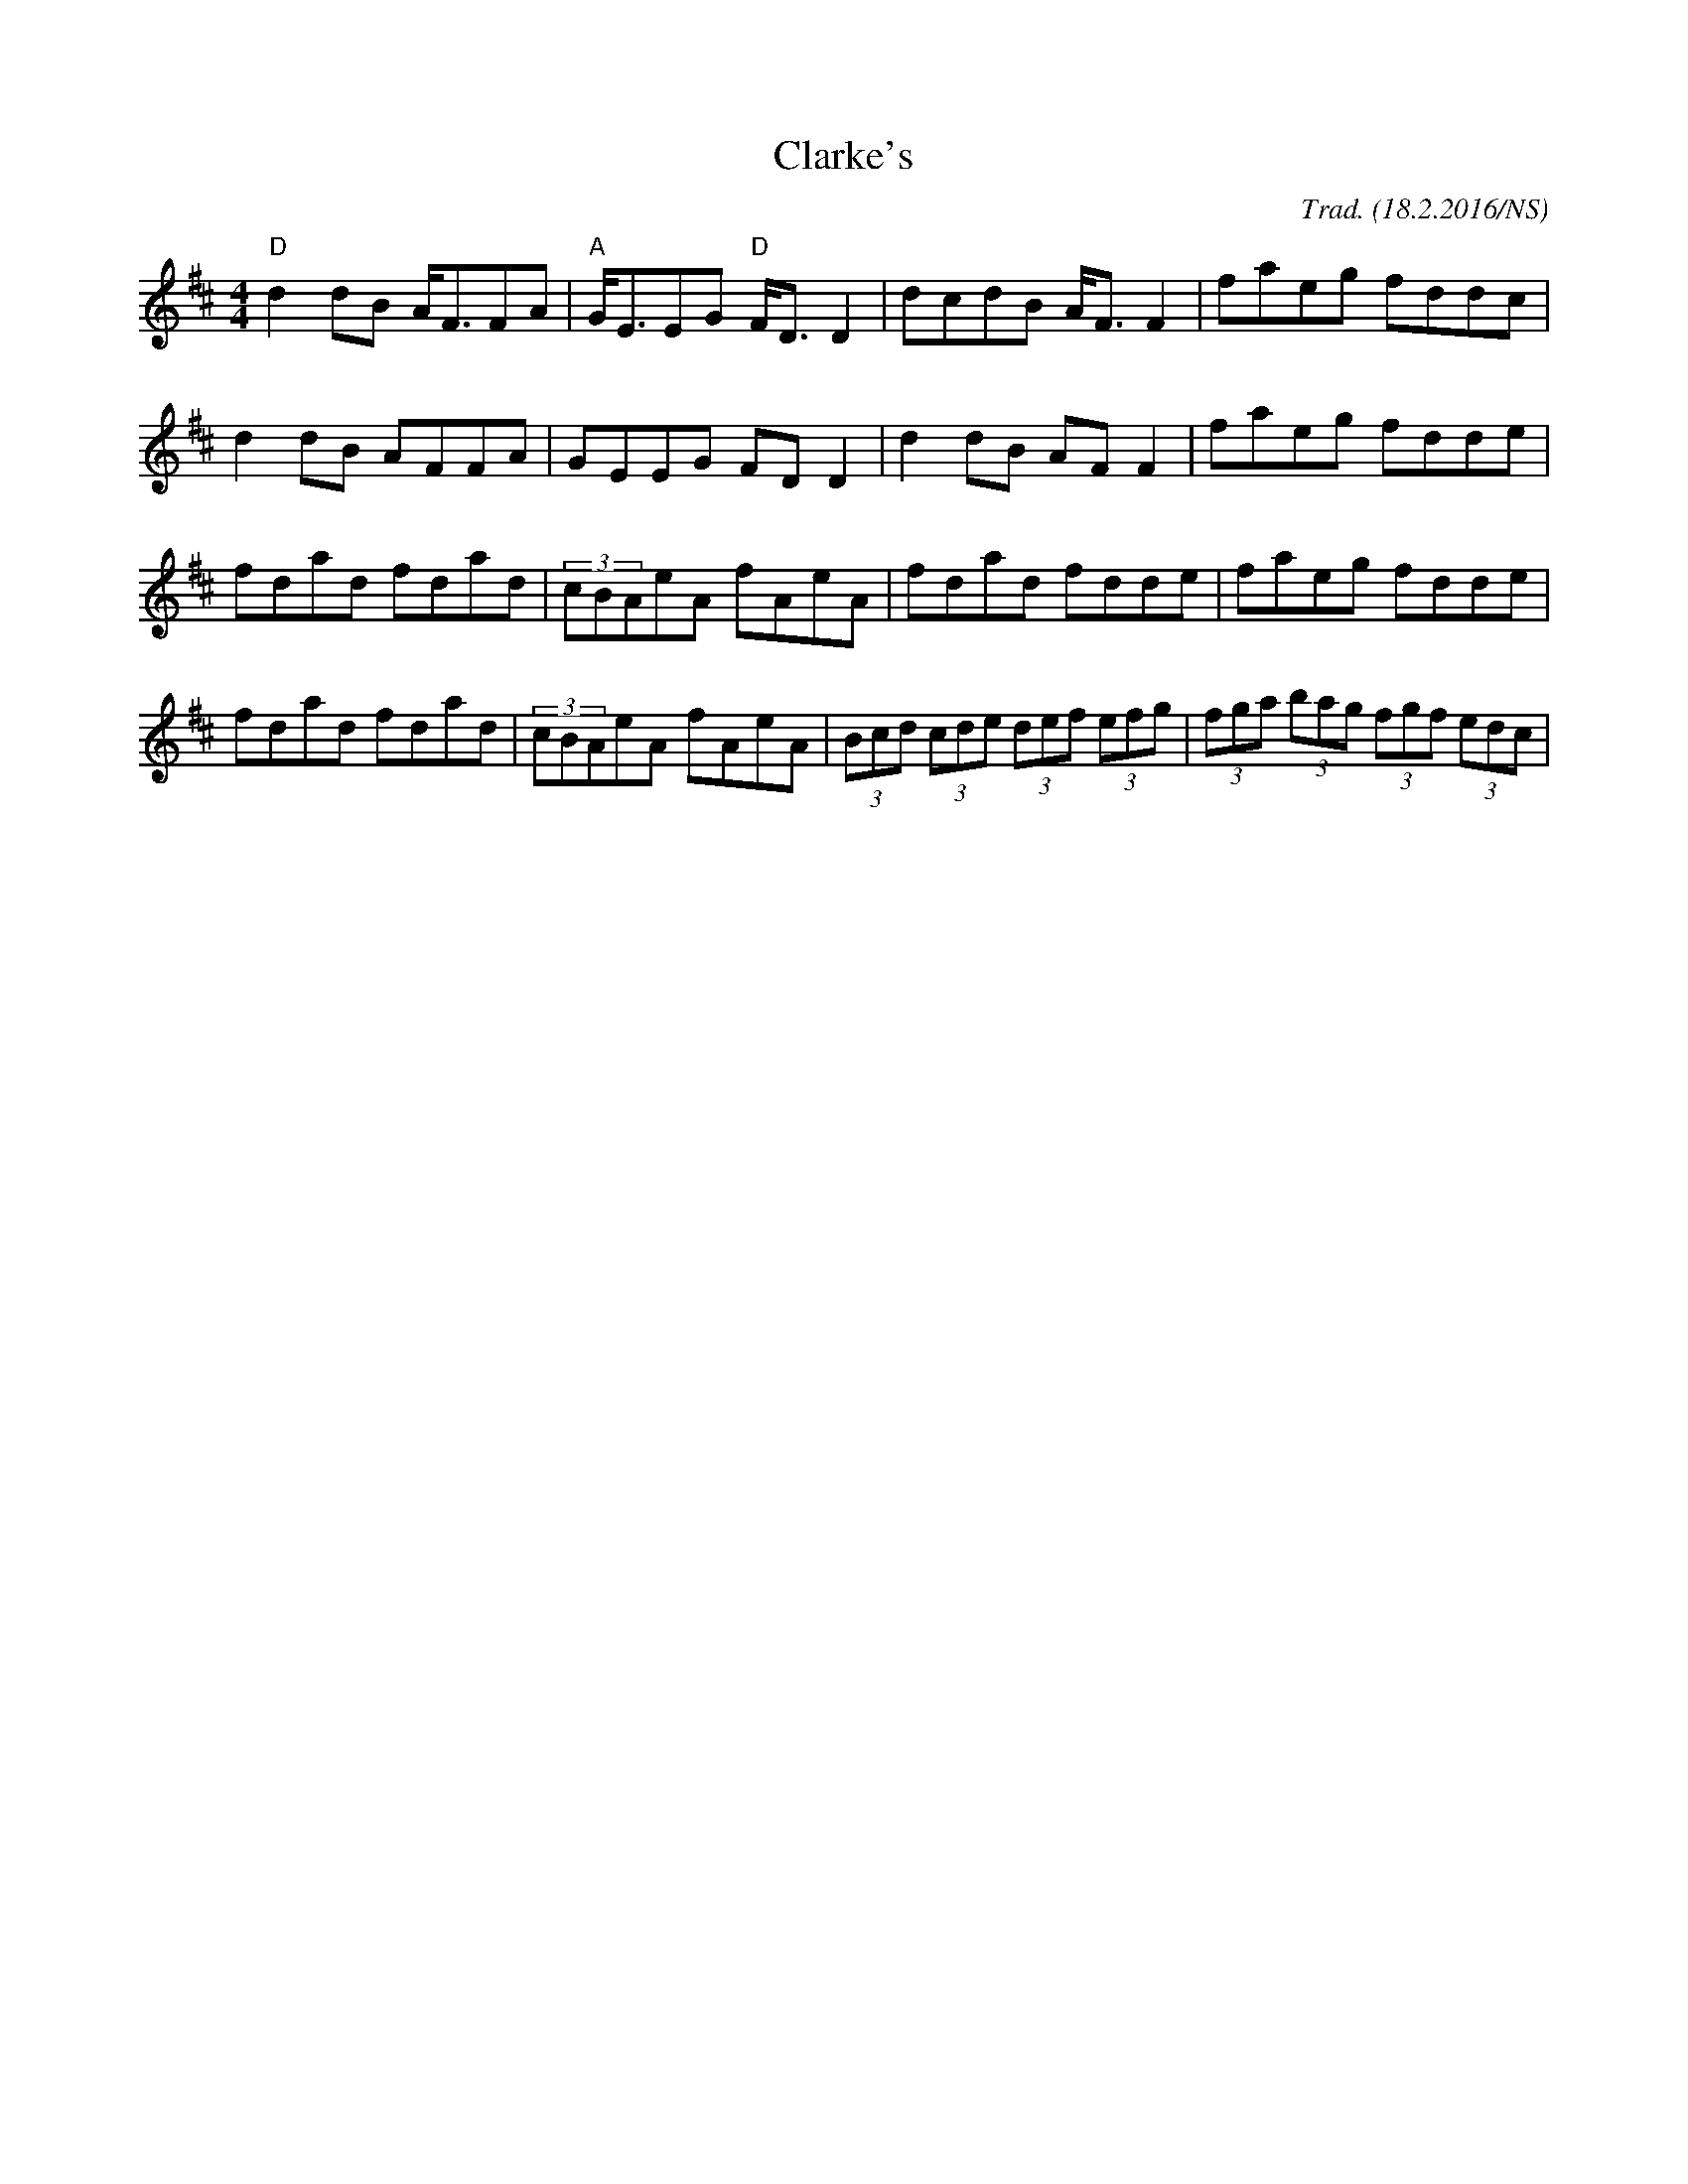 X:1
T:Clarke's
M:4/4
O:Trad. (18.2.2016/NS)
L:1/8
K:Dmaj
"D" d2dB A<FFA | "A" G<EEG   "D" F<DD2 | dcdB A<FF2 | faeg fddc |
    d2dB AFFA  |     GEEG        FDD2  | d2dB AFF2  | faeg fdde |
    fdad fdad  |     (3cBAeA     fAeA  | fdad fdde  | faeg fdde|
    fdad fdad  |     (3cBAeA     fAeA  | (3Bcd (3cde (3def (3efg|(3fga (3bag (3fgf (3edc|

